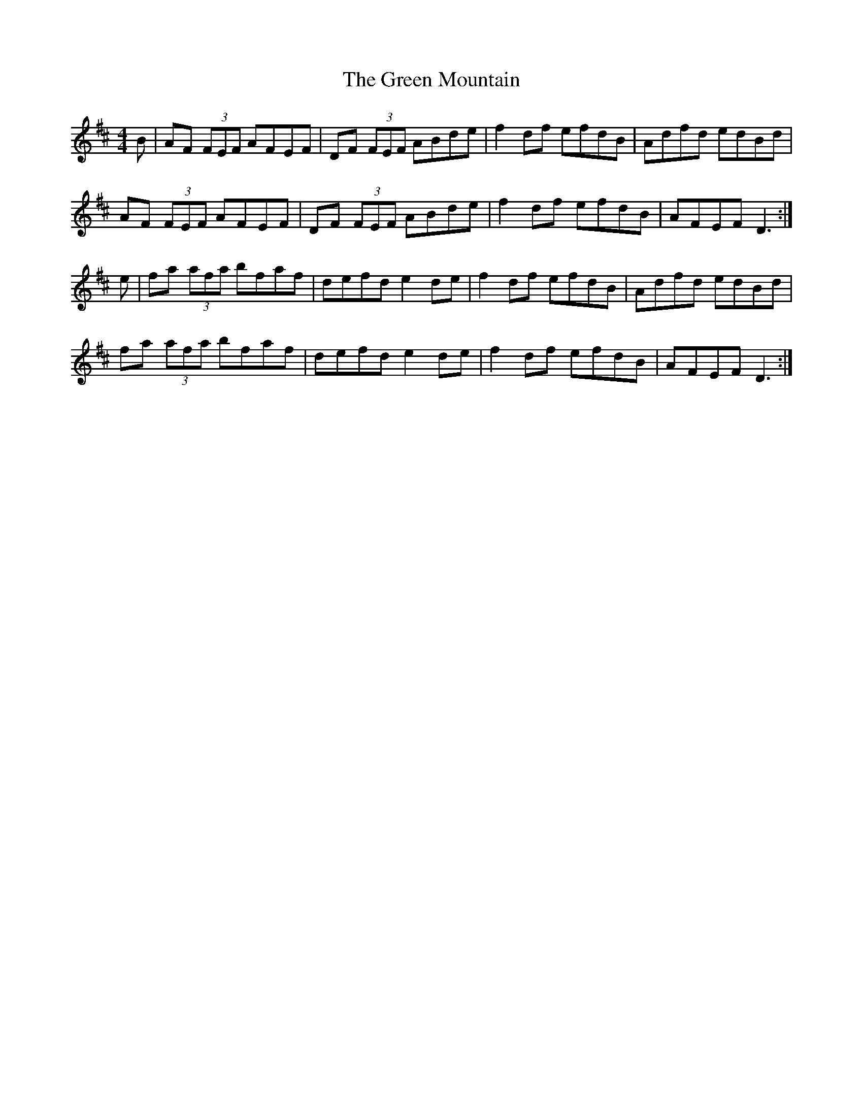 X: 6
T: Green Mountain, The
Z: Elda Rose
S: https://thesession.org/tunes/166#setting12801
R: reel
M: 4/4
L: 1/8
K: Dmaj
B|AF (3FEF AFEF|DF (3FEF ABde|f2df efdB|Adfd edBd|AF (3FEF AFEF|DF (3FEF ABde|f2df efdB|AFEF D3 :|e|fa (3afa bfaf|defd e2 de|f2 df efdB|Adfd edBd|fa (3afa bfaf|defd e2 de|f2 df efdB|AFEF D3 :|

